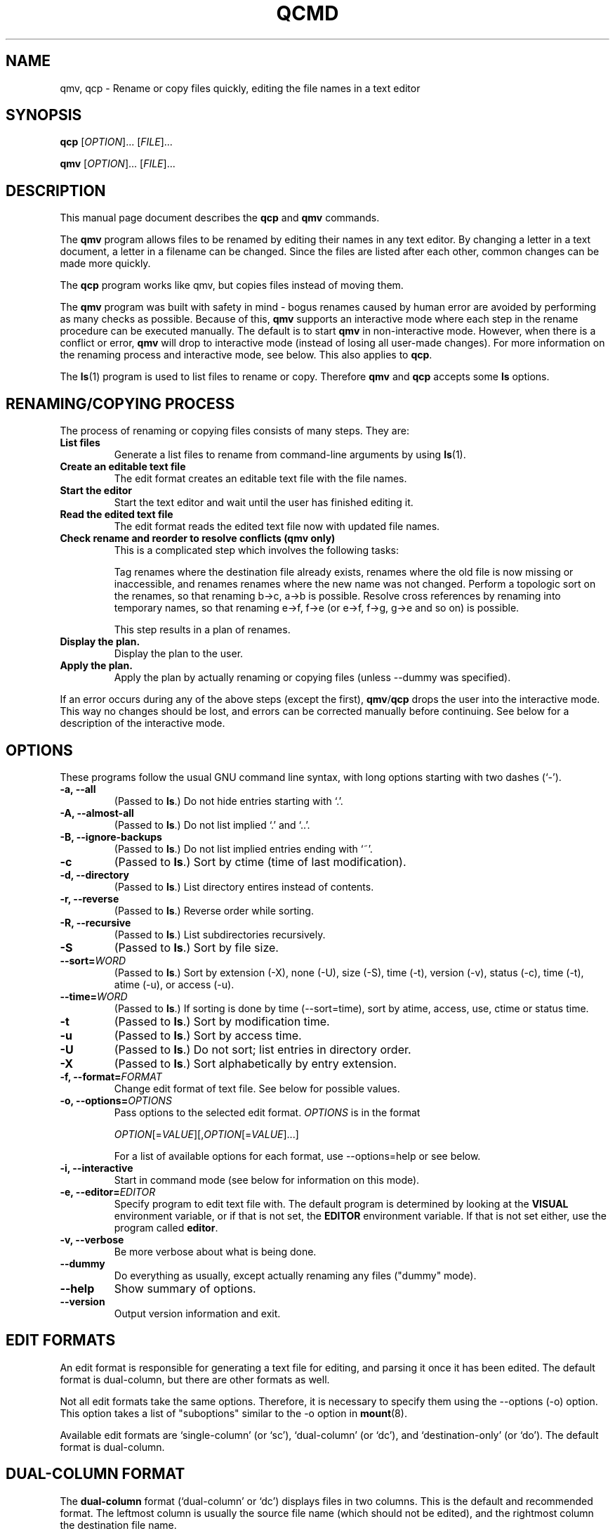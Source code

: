 .\"                                      -*- nroff -*-
.\" qcmd.1 - Manual page for qcmd.
.\"
.\" Copyright (C) 2001, 2002, 2004, 2005 Oskar Liljeblad
.\"
.\" This program is free software; you can redistribute it and/or modify
.\" it under the terms of the GNU General Public License as published by
.\" the Free Software Foundation; either version 2 of the License, or
.\" (at your option) any later version.
.\"
.\" This program is distributed in the hope that it will be useful,
.\" but WITHOUT ANY WARRANTY; without even the implied warranty of
.\" MERCHANTABILITY or FITNESS FOR A PARTICULAR PURPOSE.  See the
.\" GNU Library General Public License for more details.
.\"
.\" You should have received a copy of the GNU General Public License
.\" along with this program; if not, write to the Free Software
.\" Foundation, Inc., 59 Temple Place, Suite 330, Boston, MA  02111-1307  USA
.\"
.TH QCMD "1" "May 8, 2005" "qcmd (renameutils)"
.SH NAME
qmv, qcp \- Rename or copy files quickly, editing the file names in a text editor
.SH SYNOPSIS
.B qcp
.RI [ OPTION ]... " " [ FILE ]...

.B qmv
.RI [ OPTION ]... " " [ FILE ]...
.SH DESCRIPTION
This manual page document describes the \fBqcp\fP and \fBqmv\fP commands.

The \fBqmv\fP program allows files to be renamed by editing their names
in any text editor. By changing a letter in a text document, a letter
in a filename can be changed. Since the files are listed after each
other, common changes can be made more quickly.

The \fBqcp\fP program works like qmv, but copies files instead of moving
them.

The \fBqmv\fP program was built with safety in mind - bogus renames caused
by human error are avoided by performing as many checks as possible.
Because of this, \fBqmv\fP supports an interactive mode where each step
in the rename procedure can be executed manually. The default is to
start \fBqmv\fP in non-interactive mode. However, when there is a conflict
or error, \fBqmv\fP will drop to interactive mode (instead of losing all
user-made changes). For more information on the renaming process
and interactive mode, see below. This also applies to \fBqcp\fP.

The \fBls\fP(1) program is used to list files to rename or copy. Therefore
\fBqmv\fP and \fBqcp\fP accepts some \fBls\fP options.
.SH RENAMING/COPYING PROCESS
The process of renaming or copying files consists of many steps. They are:
.TP
.B List files
Generate a list files to rename from command-line arguments
by using \fBls\fP(1).
.TP
.B Create an editable text file
The edit format creates an editable text file with the file names.
.TP
.B Start the editor
Start the text editor and wait until the user has finished editing
it.
.TP
.B Read the edited text file
The edit format reads the edited text file now with updated file names.
.TP
.B Check rename and reorder to resolve conflicts (qmv only)
This is a complicated step which involves the following tasks:

Tag renames where the destination file already exists, renames where
the old file is now missing or inaccessible, and renames
renames where the new name was not changed. Perform a topologic
sort on the renames, so that renaming b\->c, a\->b is possible.
Resolve cross references by renaming into temporary names,
so that renaming e\->f, f\->e (or e\->f, f\->g, g\->e and so on) is possible.

This step results in a plan of renames.
.TP
.B Display the plan.
Display the plan to the user.
.TP
.B Apply the plan.
Apply the plan by actually renaming or copying files (unless --dummy was specified).
.PP
If an error occurs during any of the above steps (except the first),
\fBqmv\fP/\fBqcp\fP drops the user into the interactive mode. This way no changes should
be lost, and errors can be corrected manually before continuing.
See below for a description of the interactive mode.
.SH OPTIONS
These programs follow the usual GNU command line syntax, with long
options starting with two dashes (`-').
.TP
.B \-a, \-\-all
(Passed to \fBls\fP.) Do not hide entries starting with `.'.
.TP
.B \-A, \-\-almost\-all
(Passed to \fBls\fP.) Do not list implied `.' and `..'.
.TP
.B \-B, \-\-ignore\-backups
(Passed to \fBls\fP.) Do not list implied entries ending with `~'.
.TP
.B \-c
(Passed to \fBls\fP.) Sort by ctime (time of last modification).
.TP
.B \-d, \-\-directory
(Passed to \fBls\fP.) List directory entires instead of contents.
.TP
.B \-r, \-\-reverse
(Passed to \fBls\fP.) Reverse order while sorting.
.TP
.B \-R, \-\-recursive
(Passed to \fBls\fP.) List subdirectories recursively.
.TP
.B \-S
(Passed to \fBls\fP.) Sort by file size.
.TP
.B \-\-sort=\fIWORD\fR
(Passed to \fBls\fP.) Sort by extension (-X), none (-U), size (-S),
time (-t), version (-v), status (-c), time (-t), atime (-u),
or access (-u).
.TP
.B \-\-time=\fIWORD\fP
(Passed to \fBls\fP.) If sorting is done by time (--sort=time), sort
by atime, access, use, ctime or status time.
.TP
.B \-t
(Passed to \fBls\fP.) Sort by modification time.
.TP
.B \-u
(Passed to \fBls\fP.) Sort by access time.
.TP
.B \-U
(Passed to \fBls\fP.) Do not sort; list entries in directory order.
.TP
.B \-X
(Passed to \fBls\fP.) Sort alphabetically by entry extension.
.TP
.B \-f, \-\-format=\fIFORMAT\fP
Change edit format of text file. See below for possible values.
.TP
.B \-o, \-\-options=\fIOPTIONS\fP
Pass options to the selected edit format. \fIOPTIONS\fP is in the format

\fIOPTION\fP[=\fIVALUE\fP][,\fIOPTION\fP[=\fIVALUE\fP]...]

For a list of available options for each format, use --options=help
or see below.
.TP
.\".B \-\-show-control-chars
.\"Show non graphic characters as-is when editing renames.
.\".TP
.B \-i, \-\-interactive
Start in command mode (see below for information on this mode).
.TP
.B \-e, \-\-editor=\fIEDITOR\fP
Specify program to edit text file with. The default program is determined
by looking at the \fBVISUAL\fP environment variable, or if that is not
set, the \fBEDITOR\fP environment variable. If that is not set either,
use the program called \fBeditor\fP.
.TP
.B \-v, \-\-verbose
Be more verbose about what is being done.
.TP
.B \-\-dummy
Do everything as usually, except actually renaming any files
("dummy" mode).
.TP
.B \-\-help
Show summary of options.
.TP
.B \-\-version
Output version information and exit.
.SH EDIT FORMATS
An edit format is responsible for generating a text file for editing,
and parsing it once it has been edited. The default format is
dual-column, but there are other formats as well.

Not all edit formats take the same options. Therefore, it is necessary
to specify them using the --options (-o) option. This option takes a
list of "suboptions" similar to the -o option in \fBmount\fP(8).

Available edit formats are `single-column' (or `sc'), `dual-column'
(or `dc'), and `destination-only' (or `do'). The default format is
dual-column.
.SH DUAL-COLUMN FORMAT
The \fBdual-column\fP format (`dual-column' or `dc') displays files
in two columns. This is the default and recommended format.
The leftmost column is usually the source file name (which should not
be edited), and the rightmost column the destination file name.
.PP
Supported options:
.TP
.B swap
Swap location of old and new names when editing. I.e. the leftmost
column is now the destination file name, and the rightmost the
source file name.
.TP
.B separate
Put a blank line between all renames.
.TP
.B tabsize=\fISIZE\fP
By default, tab characters of size 8 are used to separate the columns.
With this option the width of these tab characters can be changed.
.TP
.B spaces
Use space characters instead of tab characters when indenting.
.TP
.B width=\fIWIDTH\fP
This option specifies the character position (horizontally) which the
second file name starts at.
.TP
.B autowidth
Normally, if the source file name is longer than \fBwidth\fP characters,
the destination name is printed on the next line instead.
With this option enabled however, qmv/qcp will adjust the width so
that source and destination file names can be displayed on one
line.

If a width has been specified with \fBwidth\fP prior to \fBautowidth\fP,
that width will be used as a minimum width.

Example: Assume that \fBwidth=10,autowidth\fP is specified. Even if all
source file names are shorter than five characters, the split width would
be 10. If there had been one file name longer than 10 characters, the
final width would have been more than 10 characters.

This option is enabled by default.
.TP
.B indicator1=\fITEXT\fP
Text to put before the first file name (column).
.TP
.B indicator2=\fITEXT\fP
Text to put before the second file name (column).
.TP
.B help
Show summary of edit format options.
.SH SINGLE-COLUMN FORMAT
The \fBsingle-column\fP format (`single-column' or `sc') displays
files in a single column - first source file name and on the next
line the destination file name.
.PP
Supported options:
.TP
.B swap
Swap location of old and new names when editing. I.e. the first
line will contain the destination file name, and the next line the
source file name.
.TP
.B separate
Put a blank line between all renames.
.TP
.B indicator1=\fITEXT\fP
Text to put before the first file name.
.TP
.B indicator2=\fITEXT\fP
Text to put before the second file name.
.TP
.B help
Show summary of edit format options.
.SH DESTINATION-ONLY FORMAT
The \fBdestination-only\fP format (`destination-only' or `do') displays
files only the destination file name, one on each line. This format is
generally not recommended, since the only way to identify source file
name is by looking at the line number. But it may be useful with some
text editors.
.PP
Supported options:
.TP
.B separate
Put a blank line between all renames (file names).
.SH INTERACTIVE MODE
In interactive mode \fBqmv\fP/\fBqcp\fP reads commands from the keyboard,
parses them, and executes them. This is done using GNU readline.
.PP
The following commands are available:
.TP
.B ls, list \fR[\fIOPTIONS\fR].. [\fIFILES\fR]..
Select files to rename. If no files are specified, select all files in
current directory. The accepted options are those which are passed to
\fBls\fP(1). Use `help ls' to display a list of these.
.TP
.B ed, edit
Edit renames in a text editor. If this command has been run before, and
not `all' is specified, only edit renames with errors.
.TP
.B plan
Display the current rename-plan. (This plan is created after `edit'.)
.TP
.B apply
Apply the current plan, i.e. rename files. Only those files marked as OK
in the plan will be renamed.
.TP
.B retry
If some rename failed earlier during `apply', this command will try those
renames again.
.TP
.B show
Display the value of the specified configuration variable, or all
variables if none specified. See below for a list of configuration
variables.
.TP
.B set \fRVARIABLE VALUE
Set the value of a configuration variable.
.TP
.B exit, quit
Exit the program. If there are unapplied changes, the user will
be notified so, and it will be necessary to run this command
an extra time to exit the program.
.TP
.B help \fR[\fIls\fP|\fIusage\fP]
If `ls' is specified, display list options. If `usage' is specified,
display accepted command line options. Otherwise display help on
commands in interactive mode.
.TP
.B version
Display version information.
.SH VARIABLES
The following variables are available in interactive mode:
.TP
.\".B show-control-chars \fIBOOLEAN\fP
.\".TP
.B dummy \fIBOOLEAN\fP
.TP
.B editor \fISTRING\fP
.TP
.B format \fISTRING\fP
.TP
.B options \fISTRING\fP
These variables corresponds to the options with the same name.
.TP
.B tempfile \fISTRING\fP
This variable contains the name of the temporary file which is
edited with `edit'. It cannot be set; only be read with `show'.
.PP
A boolean value is specified as `0', `false', `no', `off'
or `1', `true', `yes', and `on'. Strings are specified without
quotes.
.SH EXAMPLES
Edit names of files in current directory.
.br
	\fBqmv\fP
.PP
Edit names of files with extension `.c'. Sort files by modification time.
.br
	\fBqmv -t *.c\fP
.PP
Edit names of files using the nedit editor and with column width 100.
.br
	\fBqmv -enedit -owidth=100
.SH REPORTING BUGS
Report bugs to <\fIoskar@osk.mine.nu\fP>.
.SH AUTHOR
The author of \fBrenameutils\fP and this manual page is Oskar Liljeblad <\fIoskar@osk.mine.nu\fP>.
.SH COPYRIGHT
Copyright \(co 2001, 2002, 2004, 2005 Oskar Liljeblad

This is free software; see the source for copying conditions.  There is NO
warranty; not even for MERCHANTABILITY or FITNESS FOR A PARTICULAR PURPOSE.

